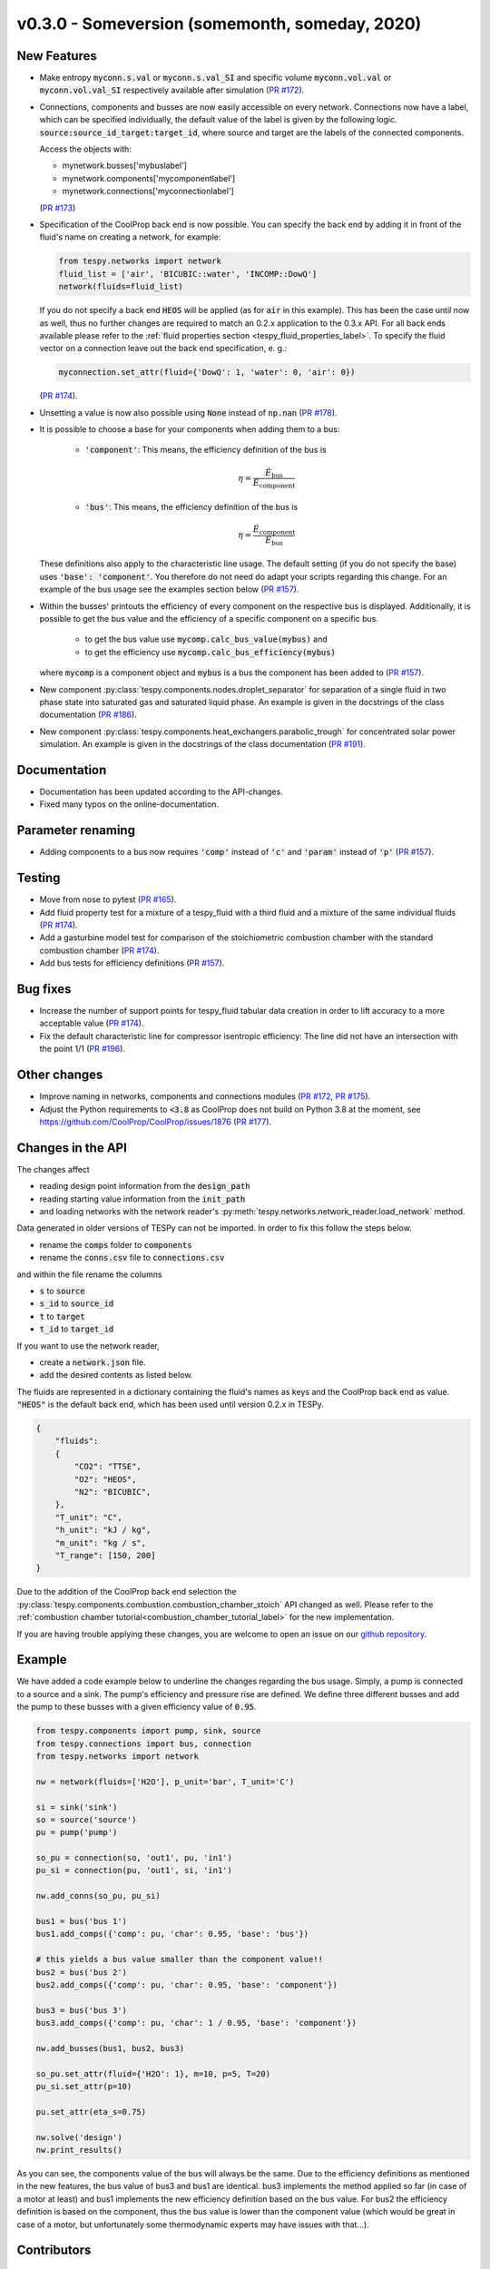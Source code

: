 v0.3.0 - Someversion (somemonth, someday, 2020)
+++++++++++++++++++++++++++++++++++++++++++++++

New Features
############
- Make entropy :code:`myconn.s.val` or :code:`myconn.s.val_SI` and specific
  volume :code:`myconn.vol.val` or :code:`myconn.vol.val_SI` respectively
  available after simulation
  (`PR #172 <https://github.com/oemof/tespy/pull/172>`_).
- Connections, components and busses are now easily accessible on every
  network. Connections now have a label, which can be specified individually,
  the default value of the label is given by the following logic.
  :code:`source:source_id_target:target_id`, where source and target are the
  labels of the connected components.

  Access the objects with:

  - mynetwork.busses['mybuslabel']
  - mynetwork.components['mycomponentlabel']
  - mynetwork.connections['myconnectionlabel']

  (`PR #173 <https://github.com/oemof/tespy/pull/173>`_)
- Specification of the CoolProp back end is now possible. You can specify the
  back end by adding it in front of the fluid's name on creating a network, for
  example:

  .. code-block:: python

      from tespy.networks import network
      fluid_list = ['air', 'BICUBIC::water', 'INCOMP::DowQ']
      network(fluids=fluid_list)

  If you do not specify a back end :code:`HEOS` will be applied (as for
  :code:`air` in this example). This has been the case until now as well, thus
  no further changes are required to match an 0.2.x application to the
  0.3.x API. For all back ends available please refer to the
  :ref:`fluid properties section <tespy_fluid_properties_label>`. To specify
  the fluid vector on a connection leave out the back end specification, e. g.:

  .. code-block:: python3

      myconnection.set_attr(fluid={'DowQ': 1, 'water': 0, 'air': 0})

  (`PR #174 <https://github.com/oemof/tespy/pull/174>`_).
- Unsetting a value is now also possible using :code:`None` instead of
  :code:`np.nan` (`PR #178 <https://github.com/oemof/tespy/pull/178>`_).
- It is possible to choose a base for your components when adding them to a
  bus:

    - :code:`'component'`: This means, the efficiency definition of the bus is

      .. math::

          \eta=\frac{\dot{E}_\mathrm{bus}}{\dot{E}_\mathrm{component}}

    - :code:`'bus'`: This means, the efficiency definition of the bus is

      .. math::

          \eta=\frac{\dot{E}_\mathrm{component}}{\dot{E}_\mathrm{bus}}

  These definitions also apply to the characteristic line usage. The default
  setting (if you do not specify the base) uses :code:`'base': 'component'`.
  You therefore do not need do adapt your scripts regarding this change. For
  an example of the bus usage see the examples section below
  (`PR #157 <https://github.com/oemof/tespy/pull/157>`_).
- Within the busses' printouts the efficiency of every component on the
  respective bus is displayed. Additionally, it is possible to get the
  bus value and the efficiency of a specific component on a specific bus.

    - to get the bus value use :code:`mycomp.calc_bus_value(mybus)` and
    - to get the efficiency use :code:`mycomp.calc_bus_efficiency(mybus)`

  where :code:`mycomp` is a component object and :code:`mybus` is a bus the
  component has been added to
  (`PR #157 <https://github.com/oemof/tespy/pull/157>`_).
- New component :py:class:`tespy.components.nodes.droplet_separator` for
  separation of a single fluid in two phase state into saturated gas and
  saturated liquid phase. An example is given in the docstrings of the class
  documentation (`PR #186 <https://github.com/oemof/tespy/pull/186>`_).
- New component :py:class:`tespy.components.heat_exchangers.parabolic_trough`
  for concentrated solar power simulation. An example is given in the
  docstrings of the class documentation
  (`PR #191 <https://github.com/oemof/tespy/pull/191>`_).

Documentation
#############
- Documentation has been updated according to the API-changes.
- Fixed many typos on the online-documentation.

Parameter renaming
##################
- Adding components to a bus now requires :code:`'comp'` instead of :code:`'c'`
  and :code:`'param'` instead of :code:`'p'`
  (`PR #157 <https://github.com/oemof/tespy/pull/157>`_).

Testing
#######
- Move from nose to pytest
  (`PR #165 <https://github.com/oemof/tespy/pull/165>`_).
- Add fluid property test for a mixture of a tespy_fluid with a third
  fluid and a mixture of the same individual fluids
  (`PR #174 <https://github.com/oemof/tespy/pull/174>`_).
- Add a gasturbine model test for comparison of the stoichiometric combustion
  chamber with the standard combustion chamber
  (`PR #174 <https://github.com/oemof/tespy/pull/174>`_).
- Add bus tests for efficiency definitions
  (`PR #157 <https://github.com/oemof/tespy/pull/157>`_).

Bug fixes
#########
- Increase the number of support points for tespy_fluid tabular data creation
  in order to lift accuracy to a more acceptable value
  (`PR #174 <https://github.com/oemof/tespy/pull/174>`_).
- Fix the default characteristic line for compressor isentropic efficiency: The
  line did not have an intersection with the point 1/1
  (`PR #196 <https://github.com/oemof/tespy/pull/196>`_).

Other changes
#############
- Improve naming in networks, components and connections modules
  (`PR #172 <https://github.com/oemof/tespy/pull/172>`_,
  `PR #175 <https://github.com/oemof/tespy/pull/175>`_).
- Adjust the Python requirements to :code:`<3.8` as CoolProp does not build on
  Python 3.8 at the moment, see
  https://github.com/CoolProp/CoolProp/issues/1876
  (`PR #177 <https://github.com/oemof/tespy/pull/177>`_).

Changes in the API
##################
The changes affect

- reading design point information from the :code:`design_path`
- reading starting value information from the :code:`init_path`
- and loading networks with the network reader's
  :py:meth:`tespy.networks.network_reader.load_network` method.

Data generated in older versions of TESPy can not be imported. In order to fix
this follow the steps below.

- rename the :code:`comps` folder to :code:`components`
- rename the :code:`conns.csv` file to :code:`connections.csv`

and within the file rename the columns

- :code:`s` to :code:`source`
- :code:`s_id` to :code:`source_id`
- :code:`t` to :code:`target`
- :code:`t_id` to :code:`target_id`

If you want to use the network reader,

- create a :code:`network.json` file.
- add the desired contents as listed below.

The fluids are represented in a dictionary containing the fluid's names as keys
and the CoolProp back end as value. :code:`"HEOS"` is the default back end,
which has been used until version 0.2.x in TESPy.

.. code-block:: json

    {
        "fluids":
        {
            "CO2": "TTSE",
            "O2": "HEOS",
            "N2": "BICUBIC",
        },
        "T_unit": "C",
        "h_unit": "kJ / kg",
        "m_unit": "kg / s",
        "T_range": [150, 200]
    }

Due to the addition of the CoolProp back end selection the
:py:class:`tespy.components.combustion.combustion_chamber_stoich` API changed
as well. Please refer to the
:ref:`combustion chamber tutorial<combustion_chamber_tutorial_label>` for the
new implementation.

If you are having trouble applying these changes, you are welcome to open an
issue on our `github repository <https://github.com/oemof/tespy/issues>`_.

Example
#######
We have added a code example below to underline the changes regarding the bus
usage. Simply, a pump is connected to a source and a sink. The pump's
efficiency and pressure rise are defined. We define three different busses
and add the pump to these busses with a given efficiency value of :code:`0.95`.

.. code-block:: python

    from tespy.components import pump, sink, source
    from tespy.connections import bus, connection
    from tespy.networks import network

    nw = network(fluids=['H2O'], p_unit='bar', T_unit='C')

    si = sink('sink')
    so = source('source')
    pu = pump('pump')

    so_pu = connection(so, 'out1', pu, 'in1')
    pu_si = connection(pu, 'out1', si, 'in1')

    nw.add_conns(so_pu, pu_si)

    bus1 = bus('bus 1')
    bus1.add_comps({'comp': pu, 'char': 0.95, 'base': 'bus'})

    # this yields a bus value smaller than the component value!!
    bus2 = bus('bus 2')
    bus2.add_comps({'comp': pu, 'char': 0.95, 'base': 'component'})

    bus3 = bus('bus 3')
    bus3.add_comps({'comp': pu, 'char': 1 / 0.95, 'base': 'component'})

    nw.add_busses(bus1, bus2, bus3)

    so_pu.set_attr(fluid={'H2O': 1}, m=10, p=5, T=20)
    pu_si.set_attr(p=10)

    pu.set_attr(eta_s=0.75)

    nw.solve('design')
    nw.print_results()

As you can see, the components value of the bus will always be the same. Due to
the efficiency definitions as mentioned in the new features, the bus value of
bus3 and bus1 are identical. bus3 implements the method applied so far (in case
of a motor at least) and bus1 implements the new efficiency definition based on
the bus value. For bus2 the efficiency definition is based on the component,
thus the bus value is lower than the component value (which would be great in
case of a motor, but unfortunately some thermodynamic experts may have issues
with that...).

Contributors
############
- Francesco Witte (`@fwitte <https://github.com/fwitte>`_)
